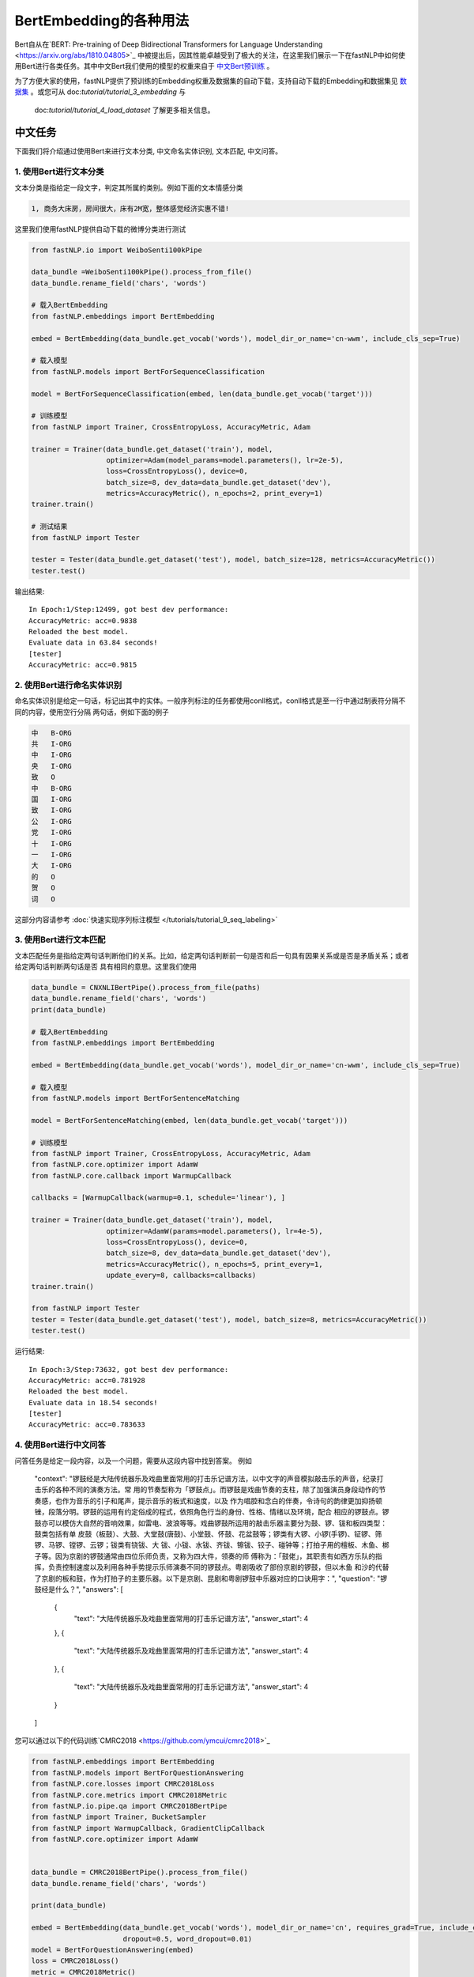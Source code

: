 ==============================
BertEmbedding的各种用法
==============================

Bert自从在`BERT: Pre-training of Deep Bidirectional Transformers for Language Understanding <https://arxiv.org/abs/1810.04805>`_
中被提出后，因其性能卓越受到了极大的关注，在这里我们展示一下在fastNLP中如何使用Bert进行各类任务。其中中文Bert我们使用的模型的权重来自于
`中文Bert预训练 <https://github.com/ymcui/Chinese-BERT-wwm>`_ 。

为了方便大家的使用，fastNLP提供了预训练的Embedding权重及数据集的自动下载，支持自动下载的Embedding和数据集见
`数据集 <https://docs.qq.com/sheet/DVnpkTnF6VW9UeXdh?tab=fed5xh&c=D42A0AC0>`_ 。或您可从 doc:`tutorial/tutorial_3_embedding` 与
 doc:`tutorial/tutorial_4_load_dataset` 了解更多相关信息。

----------------------------------
中文任务
----------------------------------
下面我们将介绍通过使用Bert来进行文本分类, 中文命名实体识别, 文本匹配, 中文问答。

1. 使用Bert进行文本分类
----------------------------------
文本分类是指给定一段文字，判定其所属的类别。例如下面的文本情感分类

.. code-block:: text

    1, 商务大床房，房间很大，床有2M宽，整体感觉经济实惠不错!

这里我们使用fastNLP提供自动下载的微博分类进行测试

.. code-block:: python

    from fastNLP.io import WeiboSenti100kPipe

    data_bundle =WeiboSenti100kPipe().process_from_file()
    data_bundle.rename_field('chars', 'words')

    # 载入BertEmbedding
    from fastNLP.embeddings import BertEmbedding

    embed = BertEmbedding(data_bundle.get_vocab('words'), model_dir_or_name='cn-wwm', include_cls_sep=True)

    # 载入模型
    from fastNLP.models import BertForSequenceClassification

    model = BertForSequenceClassification(embed, len(data_bundle.get_vocab('target')))

    # 训练模型
    from fastNLP import Trainer, CrossEntropyLoss, AccuracyMetric, Adam

    trainer = Trainer(data_bundle.get_dataset('train'), model,
                      optimizer=Adam(model_params=model.parameters(), lr=2e-5),
                      loss=CrossEntropyLoss(), device=0,
                      batch_size=8, dev_data=data_bundle.get_dataset('dev'),
                      metrics=AccuracyMetric(), n_epochs=2, print_every=1)
    trainer.train()

    # 测试结果
    from fastNLP import Tester

    tester = Tester(data_bundle.get_dataset('test'), model, batch_size=128, metrics=AccuracyMetric())
    tester.test()

输出结果::

    In Epoch:1/Step:12499, got best dev performance:
    AccuracyMetric: acc=0.9838
    Reloaded the best model.
    Evaluate data in 63.84 seconds!
    [tester]
    AccuracyMetric: acc=0.9815


2. 使用Bert进行命名实体识别
----------------------------------
命名实体识别是给定一句话，标记出其中的实体。一般序列标注的任务都使用conll格式，conll格式是至一行中通过制表符分隔不同的内容，使用空行分隔
两句话，例如下面的例子

.. code-block:: text

    中	B-ORG
    共	I-ORG
    中	I-ORG
    央	I-ORG
    致	O
    中	B-ORG
    国	I-ORG
    致	I-ORG
    公	I-ORG
    党	I-ORG
    十	I-ORG
    一	I-ORG
    大	I-ORG
    的	O
    贺	O
    词	O

这部分内容请参考 :doc:`快速实现序列标注模型 </tutorials/tutorial_9_seq_labeling>`


3. 使用Bert进行文本匹配
----------------------------------
文本匹配任务是指给定两句话判断他们的关系。比如，给定两句话判断前一句是否和后一句具有因果关系或是否是矛盾关系；或者给定两句话判断两句话是否
具有相同的意思。这里我们使用

.. code-block:: python

    data_bundle = CNXNLIBertPipe().process_from_file(paths)
    data_bundle.rename_field('chars', 'words')
    print(data_bundle)

    # 载入BertEmbedding
    from fastNLP.embeddings import BertEmbedding

    embed = BertEmbedding(data_bundle.get_vocab('words'), model_dir_or_name='cn-wwm', include_cls_sep=True)

    # 载入模型
    from fastNLP.models import BertForSentenceMatching

    model = BertForSentenceMatching(embed, len(data_bundle.get_vocab('target')))

    # 训练模型
    from fastNLP import Trainer, CrossEntropyLoss, AccuracyMetric, Adam
    from fastNLP.core.optimizer import AdamW
    from fastNLP.core.callback import WarmupCallback

    callbacks = [WarmupCallback(warmup=0.1, schedule='linear'), ]

    trainer = Trainer(data_bundle.get_dataset('train'), model,
                      optimizer=AdamW(params=model.parameters(), lr=4e-5),
                      loss=CrossEntropyLoss(), device=0,
                      batch_size=8, dev_data=data_bundle.get_dataset('dev'),
                      metrics=AccuracyMetric(), n_epochs=5, print_every=1,
                      update_every=8, callbacks=callbacks)
    trainer.train()

    from fastNLP import Tester
    tester = Tester(data_bundle.get_dataset('test'), model, batch_size=8, metrics=AccuracyMetric())
    tester.test()

运行结果::

    In Epoch:3/Step:73632, got best dev performance:
    AccuracyMetric: acc=0.781928
    Reloaded the best model.
    Evaluate data in 18.54 seconds!
    [tester]
    AccuracyMetric: acc=0.783633


4. 使用Bert进行中文问答
----------------------------------
问答任务是给定一段内容，以及一个问题，需要从这段内容中找到答案。
例如
    "context": "锣鼓经是大陆传统器乐及戏曲里面常用的打击乐记谱方法，以中文字的声音模拟敲击乐的声音，纪录打击乐的各种不同的演奏方法。常
    用的节奏型称为「锣鼓点」。而锣鼓是戏曲节奏的支柱，除了加强演员身段动作的节奏感，也作为音乐的引子和尾声，提示音乐的板式和速度，以及
    作为唱腔和念白的伴奏，令诗句的韵律更加抑扬顿锉，段落分明。锣鼓的运用有约定俗成的程式，依照角色行当的身份、性格、情绪以及环境，配合
    相应的锣鼓点。锣鼓亦可以模仿大自然的音响效果，如雷电、波浪等等。戏曲锣鼓所运用的敲击乐器主要分为鼓、锣、钹和板四类型：鼓类包括有单
    皮鼓（板鼓）、大鼓、大堂鼓(唐鼓)、小堂鼓、怀鼓、花盆鼓等；锣类有大锣、小锣(手锣)、钲锣、筛锣、马锣、镗锣、云锣；钹类有铙钹、大
    钹、小钹、水钹、齐钹、镲钹、铰子、碰钟等；打拍子用的檀板、木鱼、梆子等。因为京剧的锣鼓通常由四位乐师负责，又称为四大件，领奏的师
    傅称为：「鼓佬」，其职责有如西方乐队的指挥，负责控制速度以及利用各种手势提示乐师演奏不同的锣鼓点。粤剧吸收了部份京剧的锣鼓，但以木鱼
    和沙的代替了京剧的板和鼓，作为打拍子的主要乐器。以下是京剧、昆剧和粤剧锣鼓中乐器对应的口诀用字：",
    "question": "锣鼓经是什么？",
    "answers": [
        {
          "text": "大陆传统器乐及戏曲里面常用的打击乐记谱方法",
          "answer_start": 4
        },
        {
          "text": "大陆传统器乐及戏曲里面常用的打击乐记谱方法",
          "answer_start": 4
        },
        {
          "text": "大陆传统器乐及戏曲里面常用的打击乐记谱方法",
          "answer_start": 4
        }
    ]

您可以通过以下的代码训练`CMRC2018 <https://github.com/ymcui/cmrc2018>`_

.. code-block:: python

    from fastNLP.embeddings import BertEmbedding
    from fastNLP.models import BertForQuestionAnswering
    from fastNLP.core.losses import CMRC2018Loss
    from fastNLP.core.metrics import CMRC2018Metric
    from fastNLP.io.pipe.qa import CMRC2018BertPipe
    from fastNLP import Trainer, BucketSampler
    from fastNLP import WarmupCallback, GradientClipCallback
    from fastNLP.core.optimizer import AdamW


    data_bundle = CMRC2018BertPipe().process_from_file()
    data_bundle.rename_field('chars', 'words')

    print(data_bundle)

    embed = BertEmbedding(data_bundle.get_vocab('words'), model_dir_or_name='cn', requires_grad=True, include_cls_sep=False, auto_truncate=True,
                          dropout=0.5, word_dropout=0.01)
    model = BertForQuestionAnswering(embed)
    loss = CMRC2018Loss()
    metric = CMRC2018Metric()

    wm_callback = WarmupCallback(schedule='linear')
    gc_callback = GradientClipCallback(clip_value=1, clip_type='norm')
    callbacks = [wm_callback, gc_callback]

    optimizer = AdamW(model.parameters(), lr=5e-5)

    trainer = Trainer(data_bundle.get_dataset('train'), model, loss=loss, optimizer=optimizer,
                      sampler=BucketSampler(seq_len_field_name='context_len'),
                      dev_data=data_bundle.get_dataset('dev'), metrics=metric,
                      callbacks=callbacks, device=0, batch_size=6, num_workers=2, n_epochs=2, print_every=1,
                      test_use_tqdm=False, update_every=10)
    trainer.train(load_best_model=False)

训练结果(和论文中报道的基本一致)::

    In Epoch:2/Step:1692, got best dev performance:
    CMRC2018Metric: f1=85.61, em=66.08


